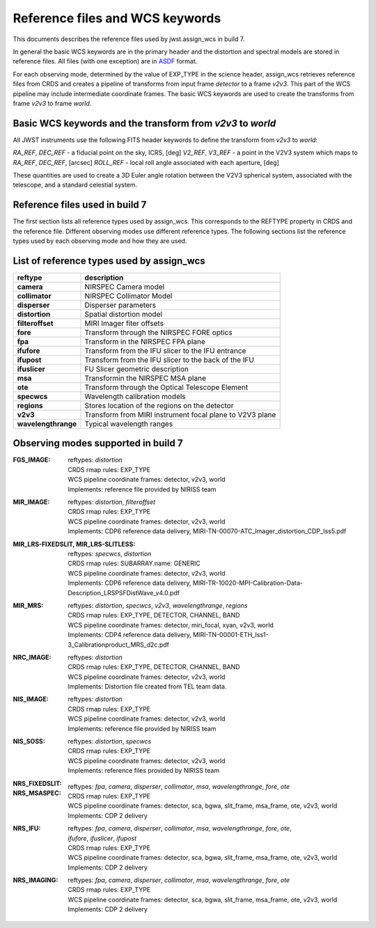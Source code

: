 Reference files and WCS keywords
================================

This documents describes the reference files used by jwst.assign_wcs in
build 7.

In general the basic WCS keywords are in the primary header and the distortion
and spectral models are stored in reference files. All files (with one exception) are in
`ASDF <http://asdf-standard.readthedocs.org/en/latest/>`__  format.

For each observing mode, determined by the value of EXP_TYPE in the science header,
assign_wcs retrieves reference files from CRDS and creates a pipeline of transforms from
input frame `detector` to a frame `v2v3`. This part of the WCS pipeline may include
intermediate coordinate frames. The basic WCS keywords are used to create
the transforms from frame `v2v3` to frame `world`.

Basic WCS keywords and the transform from `v2v3` to `world`
-----------------------------------------------------------

All JWST instruments use the following FITS header keywords to define the transform from `v2v3` to `world`:

`RA_REF`, `DEC_REF` - a fiducial point on the sky, ICRS, [deg]
`V2_REF`, `V3_REF` - a point in the V2V3 system which maps to `RA_REF`, `DEC_REF`, [arcsec]
`ROLL_REF` - local roll angle associated with each aperture, [deg]

These quantities are used to create a 3D Euler angle rotation between the V2V3 spherical system,
associated with the telescope, and a standard celestial system.

Reference files used in build 7
-------------------------------

The first section lists all reference types used by assign_wcs. This corresponds to the
REFTYPE property in CRDS and the reference file. Different observing modes use different
reference types. 
The following sections list the reference types used by each observing mode
and how they are used.

List of reference types used by assign_wcs
------------------------------------------



===================    ==========================================================
reftype                                     description
===================    ==========================================================
**camera**             NIRSPEC Camera model
**collimator**         NIRSPEC Collimator Model
**disperser**          Disperser parameters
**distortion**         Spatial distortion model
**filteroffset**       MIRI Imager fiter offsets
**fore**               Transform through the NIRSPEC FORE optics
**fpa**                Transform in the NIRSPEC FPA plane
**ifufore**            Transform from the IFU slicer to the IFU entrance
**ifupost**            Transform from the IFU slicer to the back of the IFU
**ifuslicer**          FU Slicer geometric description
**msa**                Transformin the NIRSPEC MSA plane
**ote**                Transform through the Optical Telescope Element
**specwcs**            Wavelength calibration models
**regions**            Stores location of the regions on the detector
**v2v3**               Transform from MIRI instrument focal plane to V2V3 plane
**wavelengthrange**    Typical wavelength ranges
===================    ==========================================================




Observing modes supported in build 7
------------------------------------

:FGS_IMAGE:

  | reftypes: *distortion*
  | CRDS rmap rules: EXP_TYPE
  | WCS pipeline coordinate frames: detector, v2v3, world
  | Implements: reference file provided by NIRISS team

:MIR_IMAGE:

  | reftypes: *distortion*, *filteroffset*
  | CRDS rmap rules: EXP_TYPE
  | WCS pipeline coordinate frames: detector, v2v3, world
  | Implements: CDP6 reference data delivery, MIRI-TN-00070-ATC_Imager_distortion_CDP_Iss5.pdf


:MIR_LRS-FIXEDSLIT, MIR_LRS-SLITLESS:

  | reftypes: *specwcs*, *distortion*
  | CRDS rmap rules: SUBARRAY.name: GENERIC
  | WCS pipeline coordinate frames: detector, v2v3, world
  | Implements: CDP6 reference data delivery, MIRI-TR-10020-MPI-Calibration-Data-Description_LRSPSFDistWave_v4.0.pdf


:MIR_MRS:

  | reftypes: *distortion*, *specwcs*, *v2v3*, *wavelengthrange*, *regions*
  | CRDS rmap rules: EXP_TYPE, DETECTOR, CHANNEL, BAND
  | WCS pipeline coordinate frames: detector, miri_focal, xyan, v2v3, world
  | Implements: CDP4 reference data delivery, MIRI-TN-00001-ETH_Iss1-3_Calibrationproduct_MRS_d2c.pdf

:NRC_IMAGE:

  | reftypes: *distortion*
  | CRDS rmap rules: EXP_TYPE, DETECTOR, CHANNEL, BAND
  | WCS pipeline coordinate frames: detector, v2v3, world
  | Implements: Distortion file created from TEL team data.

:NIS_IMAGE:

  | reftypes: *distortion*
  | CRDS rmap rules: EXP_TYPE
  | WCS pipeline coordinate frames: detector, v2v3, world
  | Implements: reference file provided by NIRISS team

:NIS_SOSS:

  | reftypes: *distortion*, *specwcs*
  | CRDS rmap rules: EXP_TYPE
  | WCS pipeline coordinate frames: detector, v2v3, world
  | Implements: reference files provided by NIRISS team

:NRS_FIXEDSLIT:
:NRS_MSASPEC:

  | reftypes: *fpa*, *camera*, *disperser*, *collimator*, *msa*, *wavelengthrange*, *fore*, *ote*
  | CRDS rmap rules: EXP_TYPE
  | WCS pipeline coordinate frames: detector, sca, bgwa, slit_frame, msa_frame, ote, v2v3, world
  | Implements: CDP 2 delivery

:NRS_IFU:

  | reftypes: *fpa*, *camera*, *disperser*, *collimator*, *msa*, *wavelengthrange*, *fore*, *ote*,
  | *ifufore*, *ifuslicer*, *ifupost*
  | CRDS rmap rules: EXP_TYPE
  | WCS pipeline coordinate frames: detector, sca, bgwa, slit_frame, msa_frame, ote, v2v3, world
  | Implements: CDP 2 delivery

:NRS_IMAGING:

  | reftypes: *fpa*, *camera*, *disperser*, *collimator*, *msa*, *wavelengthrange*, *fore*, *ote*
  | CRDS rmap rules: EXP_TYPE
  | WCS pipeline coordinate frames: detector, sca, bgwa, slit_frame, msa_frame, ote, v2v3, world
  | Implements: CDP 2 delivery




